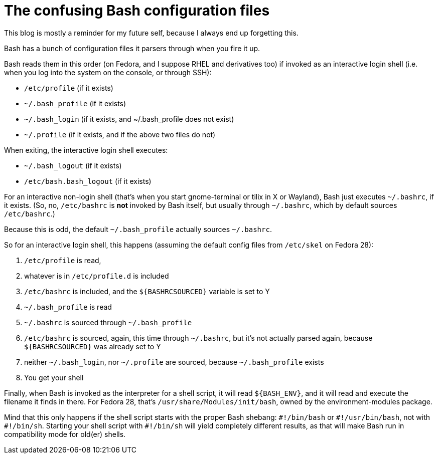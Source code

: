 = The confusing Bash configuration files
:published_at: 2018-07-11
:hp-tags: bash, linux, configuration, notetofutureself

This blog is mostly a reminder for my future self, because I always end up forgetting this.

Bash has a bunch of configuration files it parsers through when you fire it up.

Bash reads them in this order (on Fedora, and I suppose RHEL and derivatives too) if invoked as an interactive login shell (i.e. when you log into the system on the console, or through SSH):

- `/etc/profile` (if it exists)
- `~/.bash_profile` (if it exists)
- `~/.bash_login` (if it exists, and ~/.bash_profile does not exist)
- `~/.profile` (if it exists, and if the above two files do not)

When exiting, the interactive login shell executes:

- `~/.bash_logout` (if it exists)
- `/etc/bash.bash_logout` (if it exists)

For an interactive non-login shell (that's when you start gnome-terminal or tilix in X or Wayland), Bash just executes `~/.bashrc`, if it exists. (So, no, `/etc/bashrc` is *not* invoked by Bash itself, but usually through `~/.bashrc`, which by default sources `/etc/bashrc`.)

Because this is odd, the default `~/.bash_profile` actually sources `~/.bashrc`.

So for an interactive login shell, this happens (assuming the default config files from `/etc/skel` on Fedora 28):

1. `/etc/profile` is read, 
1. whatever is in `/etc/profile.d` is included
1. `/etc/bashrc` is included, and the `${BASHRCSOURCED}` variable is set to Y 
1. `~/.bash_profile` is read
1. `~/.bashrc` is sourced through `~/.bash_profile`
1. `/etc/bashrc` is sourced, again, this time through `~/.bashrc`, but it's not actually parsed again, because `${BASHRCSOURCED}` was already set to Y
1. neither `~/.bash_login`, nor `~/.profile` are sourced, because `~/.bash_profile` exists
1. You get your shell


Finally, when Bash is invoked as the interpreter for a shell script, it will read `${BASH_ENV}`, and it will read and execute the filename it finds in there. For Fedora 28, that's `/usr/share/Modules/init/bash`, owned by the environment-modules package.

Mind that this only happens if the shell script starts with the proper Bash shebang: `\#!/bin/bash` or `#!/usr/bin/bash`, not with `\#!/bin/sh`. Starting your shell script with `#!/bin/sh` will yield completely different results, as that will make Bash run in compatibility mode for old(er) shells.


